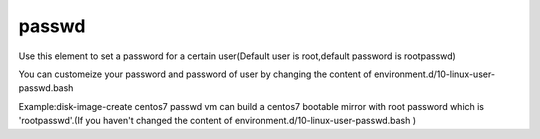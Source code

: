 =======
passwd
=======
Use this element to set a password for a certain user(Default user is root,default password is rootpasswd)

You can customeize your password and password of user by changing the content of  environment.d/10-linux-user-passwd.bash

Example:disk-image-create centos7 passwd vm   can build a centos7 bootable mirror with root password which is 'rootpasswd'.(If you haven't changed the content of environment.d/10-linux-user-passwd.bash ) 
